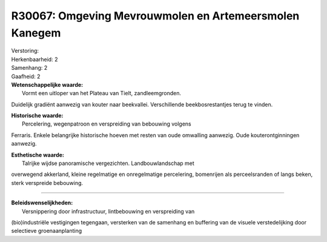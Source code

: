 R30067: Omgeving Mevrouwmolen en Artemeersmolen Kanegem
=======================================================

| Verstoring:

| Herkenbaarheid: 2

| Samenhang: 2

| Gaafheid: 2

| **Wetenschappelijke waarde:**
|  Vormt een uitloper van het Plateau van Tielt, zandleemgronden.
Duidelijk gradiënt aanwezig van kouter naar beekvallei. Verschillende
beekbosrestantjes terug te vinden.

| **Historische waarde:**
|  Percelering, wegenpatroon en verspreiding van bebouwing volgens
Ferraris. Enkele belangrijke historische hoeven met resten van oude
omwalling aanwezig. Oude kouterontginningen aanwezig.

| **Esthetische waarde:**
|  Talrijke wijdse panoramische vergezichten. Landbouwlandschap met
overwegend akkerland, kleine regelmatige en onregelmatige percelering,
bomenrijen als perceelsranden of langs beken, sterk verspreide
bebouwing.

--------------

| **Beleidswenselijkheden:**
|  Versnippering door infrastructuur, lintbebouwing en verspreiding van
(bio)industriële vestigingen tegengaan, versterken van de samenhang en
buffering van de visuele verstedelijking door selectieve
groenaanplanting
